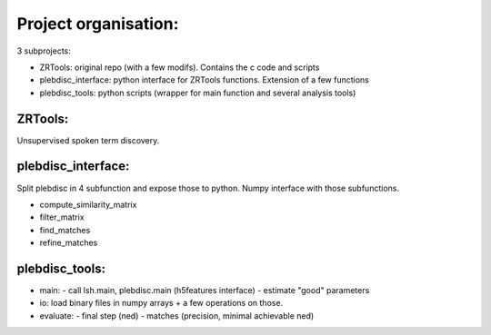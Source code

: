 
=====================
Project organisation:
=====================

3 subprojects:

- ZRTools: original repo (with a few modifs). Contains the c code and scripts
- plebdisc_interface: python interface for ZRTools functions. Extension of a few functions
- plebdisc_tools: python scripts (wrapper for main function and several analysis tools)

ZRTools:
--------

Unsupervised spoken term discovery.


plebdisc_interface:
-------------------

Split plebdisc in 4 subfunction and expose those to python.
Numpy interface with those subfunctions.

- compute_similarity_matrix
- filter_matrix
- find_matches
- refine_matches

plebdisc_tools:
---------------

- main:
  - call lsh.main, plebdisc.main (h5features interface)
  - estimate "good" parameters
- io: load binary files in numpy arrays + a few operations on those.
- evaluate:
  - final step (ned)
  - matches (precision, minimal achievable ned)
